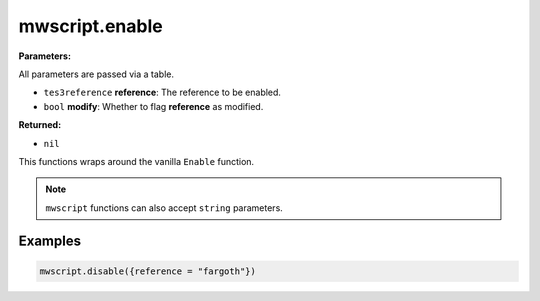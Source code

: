 
mwscript.enable
====================================================================================================

**Parameters:**

All parameters are passed via a table.

- ``tes3reference`` **reference**: The reference to be enabled.
- ``bool`` **modify**: Whether to flag **reference** as modified.

**Returned:**

- ``nil``


This functions wraps around the vanilla ``Enable`` function.

.. note:: ``mwscript`` functions can also accept ``string`` parameters.

Examples
----------------------------------------------------------------------------------------------------

.. code-block:: lua

    mwscript.disable({reference = "fargoth"})
